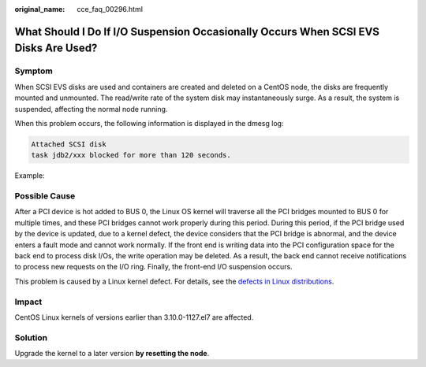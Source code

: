 :original_name: cce_faq_00296.html

.. _cce_faq_00296:

What Should I Do If I/O Suspension Occasionally Occurs When SCSI EVS Disks Are Used?
====================================================================================

Symptom
-------

When SCSI EVS disks are used and containers are created and deleted on a CentOS node, the disks are frequently mounted and unmounted. The read/write rate of the system disk may instantaneously surge. As a result, the system is suspended, affecting the normal node running.

When this problem occurs, the following information is displayed in the dmesg log:

.. code-block::

   Attached SCSI disk
   task jdb2/xxx blocked for more than 120 seconds.

Example:

|image1|

Possible Cause
--------------

After a PCI device is hot added to BUS 0, the Linux OS kernel will traverse all the PCI bridges mounted to BUS 0 for multiple times, and these PCI bridges cannot work properly during this period. During this period, if the PCI bridge used by the device is updated, due to a kernel defect, the device considers that the PCI bridge is abnormal, and the device enters a fault mode and cannot work normally. If the front end is writing data into the PCI configuration space for the back end to process disk I/Os, the write operation may be deleted. As a result, the back end cannot receive notifications to process new requests on the I/O ring. Finally, the front-end I/O suspension occurs.

This problem is caused by a Linux kernel defect. For details, see the `defects in Linux distributions <https://git.kernel.org/pub/scm/linux/kernel/git/torvalds/linux.git/commit/?id=51c48b310183ab6ba5419edfc6a8de889cc04521>`__.

Impact
------

CentOS Linux kernels of versions earlier than 3.10.0-1127.el7 are affected.

Solution
--------

Upgrade the kernel to a later version **by resetting the node**.

.. |image1| image:: /_static/images/en-us_image_0000001704495041.png
